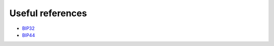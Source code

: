 Useful references
=================

* `BIP32 <https://github.com/bitcoin/bips/blob/master/bip-0032.mediawiki>`_
* `BIP44 <https://github.com/bitcoin/bips/blob/master/bip-0044.mediawiki>`_
